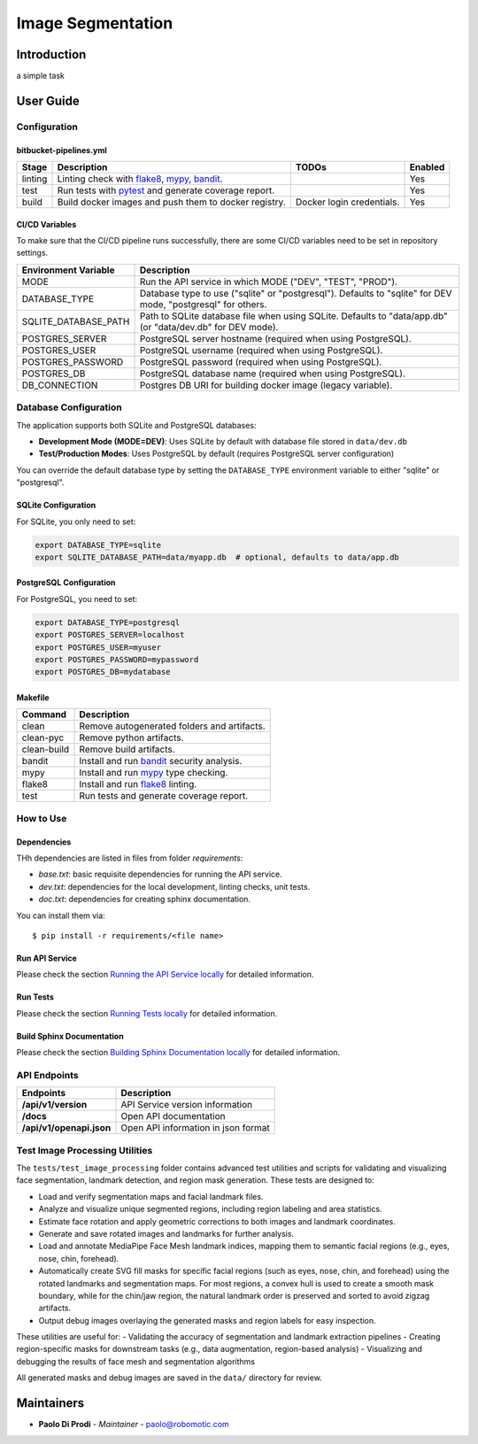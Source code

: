 Image Segmentation
==================

Introduction
------------
a simple task

User Guide
----------

Configuration
+++++++++++++

bitbucket-pipelines.yml
~~~~~~~~~~~~~~~~~~~~~~~

.. list-table::
   :header-rows: 1

   * - Stage
     - Description
     - TODOs
     - Enabled
   * - linting
     - Linting check with `flake8`_, `mypy`_, `bandit`_.
     -
     - Yes
   * - test
     - Run tests with `pytest`_ and generate coverage report.
     -
     - Yes
   * - build
     - Build docker images and push them to docker registry.
     - Docker login credentials.
     - Yes

CI/CD Variables
~~~~~~~~~~~~~~~
To make sure that the CI/CD pipeline runs successfully, there are some CI/CD variables need to be set in repository settings.

.. list-table::
   :header-rows: 1

   * - Environment Variable
     - Description
   * - MODE
     - Run the API service in which MODE ("DEV", "TEST", "PROD").
   * - DATABASE_TYPE
     - Database type to use ("sqlite" or "postgresql"). Defaults to "sqlite" for DEV mode, "postgresql" for others.
   * - SQLITE_DATABASE_PATH
     - Path to SQLite database file when using SQLite. Defaults to "data/app.db" (or "data/dev.db" for DEV mode).
   * - POSTGRES_SERVER
     - PostgreSQL server hostname (required when using PostgreSQL).
   * - POSTGRES_USER
     - PostgreSQL username (required when using PostgreSQL).
   * - POSTGRES_PASSWORD
     - PostgreSQL password (required when using PostgreSQL).
   * - POSTGRES_DB
     - PostgreSQL database name (required when using PostgreSQL).
   * - DB_CONNECTION
     - Postgres DB URI for building docker image (legacy variable).

Database Configuration
++++++++++++++++++++++

The application supports both SQLite and PostgreSQL databases:

- **Development Mode (MODE=DEV)**: Uses SQLite by default with database file stored in ``data/dev.db``
- **Test/Production Modes**: Uses PostgreSQL by default (requires PostgreSQL server configuration)

You can override the default database type by setting the ``DATABASE_TYPE`` environment variable to either "sqlite" or "postgresql".

SQLite Configuration
~~~~~~~~~~~~~~~~~~~

For SQLite, you only need to set:

.. code-block:: bash

    export DATABASE_TYPE=sqlite
    export SQLITE_DATABASE_PATH=data/myapp.db  # optional, defaults to data/app.db

PostgreSQL Configuration
~~~~~~~~~~~~~~~~~~~~~~~~

For PostgreSQL, you need to set:

.. code-block:: bash

    export DATABASE_TYPE=postgresql
    export POSTGRES_SERVER=localhost
    export POSTGRES_USER=myuser
    export POSTGRES_PASSWORD=mypassword
    export POSTGRES_DB=mydatabase
   

Makefile
~~~~~~~~

.. list-table::
   :header-rows: 1

   * - Command
     - Description
   * - clean
     - Remove autogenerated folders and artifacts.
   * - clean-pyc
     - Remove python artifacts.
   * - clean-build
     - Remove build artifacts.
   * - bandit
     - Install and run `bandit`_ security analysis.
   * - mypy
     - Install and run `mypy`_ type checking.
   * - flake8
     - Install and run `flake8`_ linting.
   * - test
     - Run tests and generate coverage report.

How to Use
++++++++++

Dependencies
~~~~~~~~~~~~

THh dependencies are listed in files from folder `requirements`:

+ `base.txt`: basic requisite dependencies for running the API service.
+ `dev.txt`: dependencies for the local development, linting checks, unit tests.
+ `doc.txt`: dependencies for creating sphinx documentation.


You can install them via::

    $ pip install -r requirements/<file name>

Run API Service
~~~~~~~~~~~~~~~

Please check the section `Running the API Service locally <./docs/source/02_usage.rst>`_ for detailed information.

Run Tests
~~~~~~~~~

Please check the section `Running Tests locally <./docs/source/02_usage.rst>`_ for detailed information.

Build Sphinx Documentation
~~~~~~~~~~~~~~~~~~~~~~~~~~

Please check the section `Building Sphinx Documentation locally <./docs/source/02_usage.rst>`_ for detailed information.

API Endpoints
+++++++++++++

.. list-table::
   :header-rows: 1

   * - Endpoints
     - Description
   * - **/api/v1/version**
     - API Service version information
   * - **/docs**
     - Open API documentation
   * - **/api/v1/openapi.json**
     - Open API information in json format

Test Image Processing Utilities
++++++++++++++++++++++++++++++

The ``tests/test_image_processing`` folder contains advanced test utilities and scripts for validating and visualizing face segmentation, landmark detection, and region mask generation. These tests are designed to:

- Load and verify segmentation maps and facial landmark files.
- Analyze and visualize unique segmented regions, including region labeling and area statistics.
- Estimate face rotation and apply geometric corrections to both images and landmark coordinates.
- Generate and save rotated images and landmarks for further analysis.
- Load and annotate MediaPipe Face Mesh landmark indices, mapping them to semantic facial regions (e.g., eyes, nose, chin, forehead).
- Automatically create SVG fill masks for specific facial regions (such as eyes, nose, chin, and forehead) using the rotated landmarks and segmentation maps. For most regions, a convex hull is used to create a smooth mask boundary, while for the chin/jaw region, the natural landmark order is preserved and sorted to avoid zigzag artifacts.
- Output debug images overlaying the generated masks and region labels for easy inspection.

These utilities are useful for:
- Validating the accuracy of segmentation and landmark extraction pipelines
- Creating region-specific masks for downstream tasks (e.g., data augmentation, region-based analysis)
- Visualizing and debugging the results of face mesh and segmentation algorithms

All generated masks and debug images are saved in the ``data/`` directory for review.

Maintainers
-----------

..
    TODO: List here the people responsible for the development and maintaining of this project.
    Format: **Name** - *Role/Responsibility* - Email

* **Paolo Di Prodi** - *Maintainer* - `paolo@robomotic.com <mailto:paolo@robomotic.com?subject=[None]Image%20Segmentation>`_

.. _bandit: https://bandit.readthedocs.io/en/latest/
.. _mypy: https://github.com/python/mypy
.. _flake8: https://gitlab.com/pycqa/flake8
.. _pytest: https://docs.pytest.org/en/stable/

